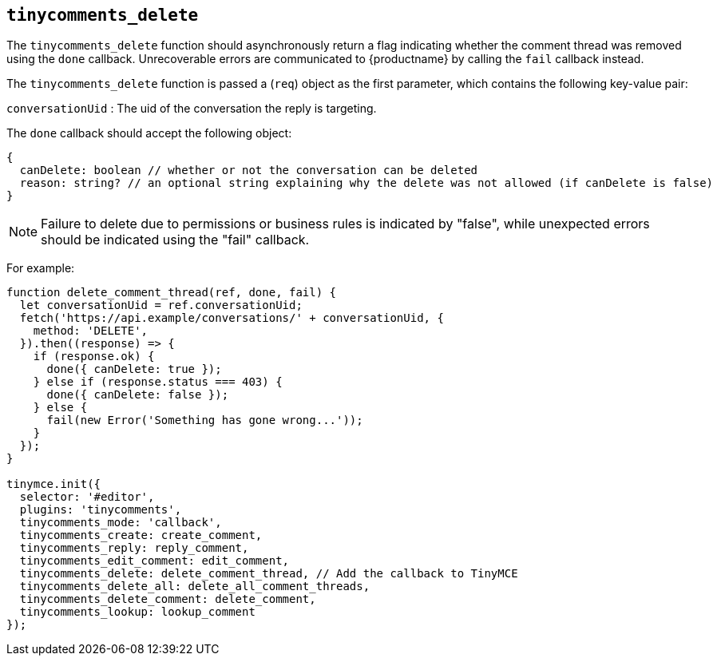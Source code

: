 [[tinycomments_delete]]
== `+tinycomments_delete+`

The `+tinycomments_delete+` function should asynchronously return a flag indicating whether the comment thread was removed using the `+done+` callback. Unrecoverable errors are communicated to {productname} by calling the `+fail+` callback instead.

The `+tinycomments_delete+` function is passed a (`+req+`) object as the first parameter, which contains the following key-value pair:

`+conversationUid+` : The uid of the conversation the reply is targeting.

The `+done+` callback should accept the following object:

[source,js]
----
{
  canDelete: boolean // whether or not the conversation can be deleted
  reason: string? // an optional string explaining why the delete was not allowed (if canDelete is false)
}
----

NOTE: Failure to delete due to permissions or business rules is indicated by "false", while unexpected errors should be indicated using the "fail" callback.

For example:

[source,js]
----
function delete_comment_thread(ref, done, fail) {
  let conversationUid = ref.conversationUid;
  fetch('https://api.example/conversations/' + conversationUid, {
    method: 'DELETE',
  }).then((response) => {
    if (response.ok) {
      done({ canDelete: true });
    } else if (response.status === 403) {
      done({ canDelete: false });
    } else {
      fail(new Error('Something has gone wrong...'));
    }
  });
}

tinymce.init({
  selector: '#editor',
  plugins: 'tinycomments',
  tinycomments_mode: 'callback',
  tinycomments_create: create_comment,
  tinycomments_reply: reply_comment,
  tinycomments_edit_comment: edit_comment,
  tinycomments_delete: delete_comment_thread, // Add the callback to TinyMCE
  tinycomments_delete_all: delete_all_comment_threads,
  tinycomments_delete_comment: delete_comment,
  tinycomments_lookup: lookup_comment
});
----
